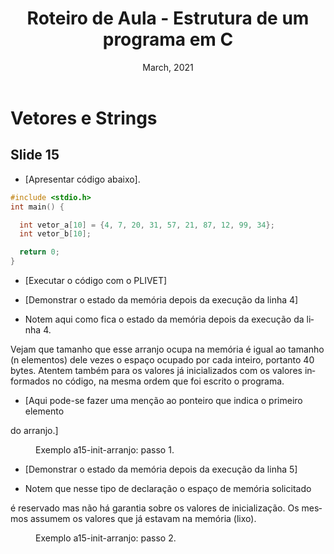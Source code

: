 # -*- coding: utf-8 -*-
# -*- mode: org -*-
# -*- org-export-babel-evaluate: nil -*-
# -- org-startup-with-inline-images: nil --
# -*- org-image-actual-width: nil; -*-
#+TITLE: Roteiro de Aula - Estrutura de um programa em C
#+AUTHOR: Bruno da Silva Alves
#+EMAIL: bruno.alves@inf.ufrgs.br
#+DATE: March, 2021
#+STARTUP: overview indent noinlineimages
#+LANGUAGE: pt-br
#+OPTIONS: H:3 creator:nil timestamp:nil skip:nil toc:nil num:t ^:nil ~:~
#+OPTIONS: author:nil title:nil date:nil
#+TAGS: noexport(n) deprecated(d) ignore(i)
#+EXPORT_SELECT_TAGS: export
#+EXPORT_EXCLUDE_TAGS: noexport

* Vetores e Strings

** Slide 15

- [Apresentar código abaixo].

#+begin_src C
#include <stdio.h>
int main() {

  int vetor_a[10] = {4, 7, 20, 31, 57, 21, 87, 12, 99, 34};
  int vetor_b[10];

  return 0;
}
#+end_src

- [Executar o código com o PLIVET]
- [Demonstrar o estado da memória depois da execução da linha 4]

- Notem aqui como fica o estado da memória depois da execução da linha 4.
Vejam que tamanho que esse arranjo ocupa na memória é igual ao tamanho (n
elementos) dele vezes o espaço ocupado por cada inteiro, portanto 40 bytes.
Atentem também para os valores já inicializados com os valores informados no
código, na mesma ordem que foi escrito o programa. 

- [Aqui pode-se fazer uma menção ao ponteiro que indica o primeiro elemento
do arranjo.]

#+CAPTION: Exemplo a15-init-arranjo: passo 1.
#+NAME:   fig:a15-init-arranjo-step1
#+ATTR_HTML: :width 25% :height 25%
[[./Prog_N6_A0_images/a15-init-arranjo-step1.png]]

- [Demonstrar o estado da memória depois da execução da linha 5]

- Notem que nesse tipo de declaração o espaço de memória solicitado 
é reservado mas não há garantia sobre os valores de inicialização. 
Os mesmos assumem os valores que já estavam na memória (lixo).

#+CAPTION: Exemplo a15-init-arranjo: passo 2.
#+NAME:   fig:a15-init-arranjo-step2
#+ATTR_HTML: :width 25% :height 25%
[[./Prog_N6_A0_images/a15-init-arranjo-step2.png]]

